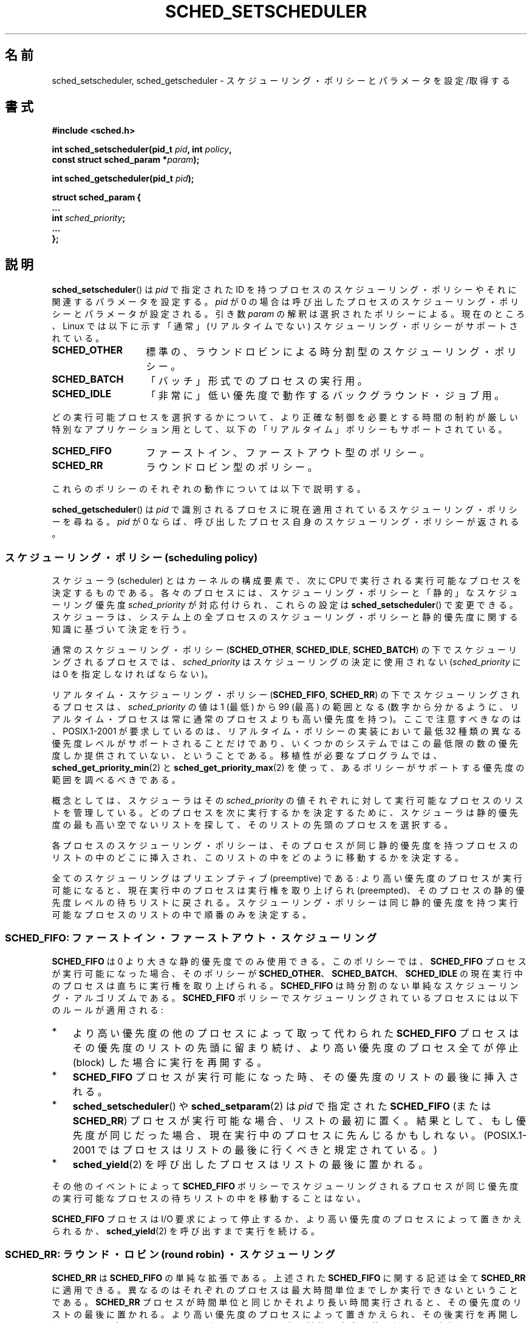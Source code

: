 .\" Hey Emacs! This file is -*- nroff -*- source.
.\"
.\" Copyright (C) Tom Bjorkholm, Markus Kuhn & David A. Wheeler 1996-1999
.\" and Copyright (C) 2007 Carsten Emde <Carsten.Emde@osadl.org>
.\" and Copyright (C) 2008 Michael Kerrisk <mtk.manpages@gmail.com>
.\"
.\" This is free documentation; you can redistribute it and/or
.\" modify it under the terms of the GNU General Public License as
.\" published by the Free Software Foundation; either version 2 of
.\" the License, or (at your option) any later version.
.\"
.\" The GNU General Public License's references to "object code"
.\" and "executables" are to be interpreted as the output of any
.\" document formatting or typesetting system, including
.\" intermediate and printed output.
.\"
.\" This manual is distributed in the hope that it will be useful,
.\" but WITHOUT ANY WARRANTY; without even the implied warranty of
.\" MERCHANTABILITY or FITNESS FOR A PARTICULAR PURPOSE.  See the
.\" GNU General Public License for more details.
.\"
.\" You should have received a copy of the GNU General Public
.\" License along with this manual; if not, write to the Free
.\" Software Foundation, Inc., 59 Temple Place, Suite 330, Boston, MA 02111,
.\" USA.
.\"
.\" 1996-04-01 Tom Bjorkholm <tomb@mydata.se>
.\"            First version written
.\" 1996-04-10 Markus Kuhn <mskuhn@cip.informatik.uni-erlangen.de>
.\"            revision
.\" 1999-08-18 David A. Wheeler <dwheeler@ida.org> added Note.
.\" Modified, 25 Jun 2002, Michael Kerrisk <mtk.manpages@gmail.com>
.\"	Corrected description of queue placement by sched_setparam() and
.\"		sched_setscheduler()
.\"	A couple of grammar clean-ups
.\" Modified 2004-05-27 by Michael Kerrisk <mtk.manpages@gmail.com>
.\" 2005-03-23, mtk, Added description of SCHED_BATCH.
.\" 2007-07-10, Carsten Emde <Carsten.Emde@osadl.org>
.\"     Add text on real-time features that are currently being
.\"     added to the mainline kernel.
.\" 2008-05-07, mtk; Rewrote and restructured various parts of the page to
.\"     improve readability.
.\"
.\" Worth looking at: http://rt.wiki.kernel.org/index.php
.\"
.\" FIXME: 2.6.32 added SCHED_RESET_ON_FORK
.\"
.\" Japanese Version Copyright (c) 1996 Akira Yoshiyama
.\"         all rights reserved.
.\" Translated Thu Jul 11 01:42:52 JST 1996
.\"         by Akira Yoshiyama <yosshy@jedi.seg.kobe-u.ac.jp>
.\" Modified Sun Nov 21 19:36:18 JST 1999
.\"         by HANATAKA Shinya <hanataka@abyss.rim.or.jp>
.\" Updated Wed Jan  1 JST 2003 by Kentaro Shirakata <argrath@ub32.org>
.\" Updated 2005-02-24, Akihiro MOTOKI <amotoki@dd.iij4u.or.jp>
.\" Updated & Modified 2005-10-10, Akihiro MOTOKI
.\" Updated 2006-04-16, Akihiro MOTOKI, Catch up to LDP v2.28
.\" Updated 2007-10-13, Akihiro MOTOKI, LDP v2.65
.\" Updated 2008-08-13, Akihiro MOTOKI, LDP v3.05
.\"
.\"WORD:	privileges		特権
.\"WORD:	resource limit		リソース制限
.\"WORD:	scheduling policy	スケジューリング・ポリシー
.\"
.TH SCHED_SETSCHEDULER 2 2008-11-06 "Linux" "Linux Programmer's Manual"
.SH 名前
sched_setscheduler, sched_getscheduler \-
スケジューリング・ポリシーとパラメータを設定/取得する
.SH 書式
.nf
.B #include <sched.h>
.sp
.BI "int sched_setscheduler(pid_t " pid ", int " policy ,
.br
.BI "                       const struct sched_param *" param );
.sp
.BI "int sched_getscheduler(pid_t " pid );
.sp
\fBstruct sched_param {
    ...
    int \fIsched_priority\fB;
    ...
};
.fi
.SH 説明
.BR sched_setscheduler ()
は \fIpid\fP で指定された ID を持つプロセスのスケジューリング・ポリシーや
それに関連するパラメータを設定する。\fIpid\fP が 0 の場合は
呼び出したプロセスのスケジューリング・ポリシーとパラメータが設定される。
引き数 \fIparam\fP の解釈は選択されたポリシーによる。
現在のところ、Linux では
以下に示す「通常」(リアルタイムでない) スケジューリング・ポリシーが
サポートされている。
.TP 14
.BR SCHED_OTHER
標準の、ラウンドロビンによる時分割型のスケジューリング・ポリシー。
.\" 2.6 カーネルソースでは、SCHED_OTHER は実際には
.\" SCHED_NORMAL と呼ばれている。
.TP
.BR SCHED_BATCH
「バッチ」形式でのプロセスの実行用。
.TP
.BR SCHED_IDLE
「非常に」低い優先度で動作するバックグラウンド・ジョブ用。
.PP
どの実行可能プロセスを選択するかについて、より正確な制御を必要とする
時間の制約が厳しい特別なアプリケーション用として、
以下の「リアルタイム」ポリシーもサポートされている。
.TP 14
.BR SCHED_FIFO
ファーストイン、ファーストアウト型のポリシー。
.TP
.BR SCHED_RR
ラウンドロビン型のポリシー。
.PP
これらのポリシーのそれぞれの動作については以下で説明する。

.BR sched_getscheduler ()
は \fIpid\fP で識別されるプロセスに現在適用されている
スケジューリング・ポリシーを尋ねる。\fIpid\fP が 0 ならば、呼び出した
プロセス自身のスケジューリング・ポリシーが返される。
.\"
.SS スケジューリング・ポリシー (scheduling policy)
スケジューラ (scheduler) とはカーネルの構成要素で、
次に CPU で実行される実行可能なプロセスを決定するものである。
各々のプロセスには、スケジューリング・ポリシーと
「静的」なスケジューリング優先度 \fIsched_priority\fP が対応付けられ、
これらの設定は
.BR sched_setscheduler ()
で変更できる。
スケジューラは、システム上の全プロセスのスケジューリング・ポリシーと
静的優先度に関する知識に基づいて決定を行う。

通常のスケジューリング・ポリシー
(\fBSCHED_OTHER\fP, \fBSCHED_IDLE\fP, \fBSCHED_BATCH\fP)
の下でスケジューリングされるプロセスでは、
\fIsched_priority\fP はスケジューリングの決定に使用されない
(\fIsched_priority\fP には 0 を指定しなければならない)。

リアルタイム・スケジューリング・ポリシー (\fBSCHED_FIFO\fP, \fBSCHED_RR\fP)
の下でスケジューリングされるプロセスは、
\fIsched_priority\fP の値は 1 (最低) から 99 (最高) の範囲となる
(数字から分かるように、リアルタイム・プロセスは常に通常のプロセスよりも
高い優先度を持つ)。
ここで注意すべきなのは、POSIX.1-2001 が要求しているのは、
リアルタイム・ポリシーの実装において最低 32 種類の異なる優先度レベルが
サポートされることだけであり、いくつかのシステムではこの最低限の数の
優先度しか提供されていない、ということである。
移植性が必要なプログラムでは、
.BR sched_get_priority_min (2)
と
.BR sched_get_priority_max (2)
を使って、あるポリシーがサポートする優先度の範囲を調べるべきである。

概念としては、
スケジューラはその \fIsched_priority\fP の値それぞれに対して
実行可能なプロセスのリストを管理している。
どのプロセスを次に実行するかを決定するために、
スケジューラは静的優先度の最も高い空でないリストを探して、
そのリストの先頭のプロセスを選択する。

各プロセスのスケジューリング・ポリシーは、
そのプロセスが同じ静的優先度を持つプロセスのリストの中のどこに挿入され、
このリストの中をどのように移動するかを決定する。

全てのスケジューリングはプリエンプティブ (preemptive) である:
より高い優先度のプロセスが実行可能になると、現在実行中のプロセスは実行権を
取り上げられ (preempted)、そのプロセスの静的優先度レベルの待ちリストに
戻される。スケジューリング・ポリシーは同じ静的優先度を持つ実行可能な
プロセスのリストの中で順番のみを決定する。
.SS SCHED_FIFO: ファーストイン・ファーストアウト・スケジューリング
\fBSCHED_FIFO\fP は 0 より大きな静的優先度でのみ使用できる。このポリシーでは、
\fBSCHED_FIFO\fP プロセスが実行可能になった場合、
そのポリシーが \fBSCHED_OTHER\fP、 \fBSCHED_BATCH\fP、 \fBSCHED_IDLE\fP の
現在実行中のプロセスは直ちに実行権を取り上げられる。
\fBSCHED_FIFO\fP は時分割のない単純なスケジューリング・アルゴリズムである。
\fBSCHED_FIFO\fP ポリシーでスケジューリングされているプロセスには以下の
ルールが適用される:
.IP * 3
より高い優先度の他のプロセスによって取って代わられた
\fBSCHED_FIFO\fP プロセスはその優先度のリストの先頭に留まり続け、
より高い優先度のプロセス全てが停止 (block) した場合に実行を再開する。
.IP *
\fBSCHED_FIFO\fP プロセスが実行可能になった時、その優先度のリストの最後
に挿入される。
.IP *
.BR sched_setscheduler ()
や
.BR sched_setparam (2)
は
\fIpid\fP で指定された \fBSCHED_FIFO\fP (または \fBSCHED_RR\fP) プロセスが
実行可能な場合、リストの最初に置く。
結果として、もし優先度が同じだった場合、
現在実行中のプロセスに先んじるかもしれない。
(POSIX.1-2001 ではプロセスはリストの最後に行くべきと規定されている。)
.\" In 2.2.x and 2.4.x, the process is placed at the front of the queue
.\" In 2.0.x, the Right Thing happened: the process went to the back -- MTK
.IP *
.BR sched_yield (2)
を呼び出したプロセスはリストの最後に置かれる。
.PP
その他のイベントによって \fBSCHED_FIFO\fP ポリシーで
スケジューリングされるプロセスが同じ優先度の実行可能な
プロセスの待ちリストの中を移動することはない。

\fBSCHED_FIFO\fP プロセスは I/O 要求によって停止するか、
より高い優先度のプロセスによって置きかえられるか、
.BR sched_yield (2)
を呼び出すまで実行を続ける。
.SS SCHED_RR: ラウンド・ロビン (round robin) ・スケジューリング
\fBSCHED_RR\fP は \fBSCHED_FIFO\fP の単純な拡張である。
上述された \fBSCHED_FIFO\fP に関する記述は全て \fBSCHED_RR\fP に
適用できる。異なるのはそれぞれのプロセスは最大時間単位までしか実行できない
ということである。\fBSCHED_RR\fP プロセスが時間単位と同じかそれより
長い時間実行されると、その優先度のリストの最後に置かれる。
より高い優先度のプロセスによって置きかえられ、その後実行を再開した
\fBSCHED_RR\fP プロセスは、そのラウンド・ロビン時間単位を完全に使い切る
まで実行される。その時間単位の長さは
.BR sched_rr_get_interval (2)
を使って取得できる。
.\" On Linux 2.4, the length of the RR interval is influenced
.\" by the process nice value -- MTK
.\"
.SS SCHED_OTHER: Linux のデフォルトの時分割スケジューリング
\fBSCHED_OTHER\fP は静的優先度 0 でのみ使用できる。
\fBSCHED_OTHER\fP は Linux 標準の時分割スケジューラで、
特別なリアルタイム機構を必要としていない全てのプロセスで使用される。
実行するプロセスは、静的優先度 0 のリストから、このリストの中だけで
決定される「動的な」優先度 (dynamic priority) に基いて決定される。
動的な優先度は
.RB ( nice (2)
や
.BR setpriority (2)
により設定される) nice 値に基づいて決定されるもので、
単位時間毎に、プロセスが実行可能だが、スケジューラにより実行が拒否された
場合にインクリメントされる。
これにより、全ての \fBSCHED_OTHER\fP プロセスでの公平性が保証される。
.\"
.SS SCHED_BATCH: バッチプロセスのスケジューリング
(Linux 2.6.16 以降)
\fBSCHED_BATCH\fP は静的優先度 0 でのみ使用できる。
このポリシーは (nice 値に基づく) 動的な優先度にしたがってプロセスの
スケジューリングが行われるという点で、\fBSCHED_OTHER\fP に似ている。
異なるのは、このポリシーでは、プロセスが常に CPU に負荷のかかる (CPU-intensive)
処理を行うと、スケジューラが仮定する点である。
スケジューラはプロセスを呼び起こす毎にそのプロセスにスケジューリング上の
ペナルティを少し課し、その結果、このプロセスはスケジューリングの決定で
若干冷遇されるようになる。

.\" The following paragraph is drawn largely from the text that
.\" accompanied Ingo Molnar's patch for the implementation of
.\" SCHED_BATCH.
このポリシーは、非対話的な処理だがその nice 値を下げたくない処理や、
(処理のタスク間で) 余計なタスクの置き換えの原因とある対話的な処理なしで
確定的な (deterministic) スケジューリング・ポリシーを適用したい処理に
対して有効である。
.\"
.SS SCHED_IDLE: 非常に優先度の低いジョブのスケジューリング
(Linux 2.6.23 以降)
\fBSCHED_IDLE\fP は静的優先度 0 でのみ使用できる。
このポリシーではプロセスの nice 値はスケジューリングに影響を与えない。

非常に低い優先度でのジョブの実行を目的としたものである
(非常に低い優先度とは、ポリシー
.B SCHED_OTHER
か
.B SCHED_BATCH
での nice 値 +19 よりさらに低い優先度である)。
.\"
.SS 特権とリソース制限
2.6.12 より前のバージョンの Linux カーネルでは、
特権プロセス
.RB ( CAP_SYS_NICE
ケーパビリティを持つプロセス) だけが 0 以外の静的優先度を設定する
(すなわち、リアルタイム・スケジューリング・ポリシーを設定する) ことができる。
非特権プロセスができる変更は
.B SCHED_OTHER
ポリシーを設定することだけであり、さらにこの変更を行えるのは
.BR sched_setscheduler ()
の呼び出し元の実効ユーザ ID がポリシーの変更対象プロセス
.RI ( pid
で指定されたプロセス) の実ユーザ ID か実効ユーザ ID と
一致する場合だけである。

Linux 2.6.12 以降では、リソース制限
.B RLIMIT_RTPRIO
が定義されており、
スケジューリング・ポリシーが
.B SCHED_RR
と
.B SCHED_FIFO
の場合の、非特権プロセスの静的優先度の上限を定めている。
スケジューリング・ポリシーと優先度を変更する際のルールは以下の通りである。
.IP * 2
非特権プロセスに 0 以外の
.B RLIMIT_RTPRIO
ソフト・リミットが設定されている場合、
非特権プロセスはそのプロセスのスケジューリング・ポリシーと優先度を
変更できるが、優先度を現在の自身の優先度と
.B RLIMIT_RTPRIO
ソフト・リミットの大きい方よりも高い値に設定できないという制限が課される。
.IP *
.B RLIMIT_RTPRIO
ソフト・リミットが 0 の場合、優先度を下げるか、
リアルタイムでないポリシーへ切り替えるかの変更だけが許可される。
.IP *
ある非特権プロセスが別のプロセスに対してこれらの変更を行う際にも、
同じルールが適用される。変更を行えるのは、変更を行おうとするプロセス
の実効ユーザ ID が変更対象のプロセスの実ユーザ ID か実効ユーザ ID と
一致している場合に限られる。
.IP *
.B SCHED_IDLE
には特別なルールが適用され、
このポリシーの下で動作する非特権プロセスは、リソース制限
.B RLIMIT_RTPRIO
の値にかかわらず自身のポリシーを変更することができない。
.PP
特権プロセス
.RB ( CAP_SYS_NICE
ケーパビリティを持つプロセス) の場合、
.B RLIMIT_RTPRIO
の制限は無視される;
古いカーネルと同じように、スケジューリング・ポリシーと優先度に対し
任意の変更を行うことができる。
.B RLIMIT_RTPRIO
に関するもっと詳しい情報は
.BR getrlimit (2)
を参照のこと。
.SS 応答時間 (response time)
I/O 待ちで停止したより高い優先度のプロセスは再びスケジューリングされる
前にいくらかの応答時間がかかる。デバイス・ドライバーを書く場合には
.\" .BR request_irq (9)
.\" に記述されている
"slow interrupt" 割り込みハンドラーを使用することで
この応答時間を劇的に減少させることができる。
.SS その他
子プロセスは
.BR fork (2)
の際に親プロセスのスケジューリング・ポリシーとパラメータを継承する。
.BR execve (2)
の前後で、スケジューリング・ポリシーとパラメータは保持される。

リアルタイム・プロセスは大抵、ページングの待ち時間を避けるために
.BR mlock (2)
や
.BR mlockall (2)
を使ってメモリ・ロックをしなければならない。

\fBSCHED_FIFO\fP や \fBSCHED_RR\fP でスケジューリングされる
プロセスが停止せずに無限ループに陥ると、
他の全てのより低い優先度のプロセスを永久に停止 (block) させてしまうので、
ソフトウェア開発者はコンソールのシェルの静的優先度をテストする
アプリケーションよりも常に高く保つべきである。
これによって期待通りに停止したり終了したりしないリアルタイム・
アプリケーションを緊急終了させることが可能になる。
.BR getrlimit (2)
のリソース制限
.B RLIMIT_RTTIME
の説明も参照のこと。

POSIX システムでは \fI<unistd.h>\fP に
.B _POSIX_PRIORITY_SCHEDULING
が定義されている場合にのみ
.BR sched_setscheduler ()
と
.BR sched_getscheduler ()
が使用できる。
.SH 返り値
成功した場合、
.BR sched_setscheduler ()
は 0 を返す。
成功した場合、
.BR sched_getscheduler ()
は現在のそのプロセスのポリシー (非負の整数) を返す。
エラーの場合、\-1 が返され、
.I errno
が適切に設定される。
.SH エラー
.TP
.B EINVAL
スケジューリング・ポリシー \fIpolicy\fP が間違っているか、
\fIparam\fP がそのポリシーでは意味をなさない。
.TP
.B EPERM
呼び出したプロセスが適切な特権を持っていない。
.TP
.B ESRCH
IDが \fIpid\fP のプロセスが見つからない。
.SH 準拠
POSIX.1-2001 (但し、下記のバグの節も参照)。
\fBSCHED_BATCH\fP と \fBSCHED_IDLE\fP ポリシーは Linux 固有である。
.SH 注意
POSIX.1 は、非特権プロセスが
.BR sched_setscheduler ()
を呼び出すために必要な権限の詳細を規定しておらず、
詳細はシステムにより異なる。
例えば、Solaris 7 のマニュアルページでは、
呼び出し元プロセスの実ユーザ ID または実効ユーザ ID が
設定対象のプロセスの実ユーザ ID か保存 (save) set-user-ID と
一致していなければならない、となっている。
.PP
もともとは、標準の Linux は一般目的のオペレーティングシステムとして
設計されており、バックグラウンド・プロセスや対話的アプリケーション、
リアルタイム性の要求が厳しくないリアルタイム・アプリケーション
(普通はタイミングの応答期限 (deadline) を満たす必要があるアプリケーション)
を扱うことができた。
Linux カーネル 2.6 では、
カーネルのプリエンプション (タスクの置き換え) が可能であり、
新たに導入された O(1) スケジューラにより、
アクティブなタスクの数に関わらずスケジューリングに必要な時間は
固定で確定的 (deterministic) であることが保証されている。
それにも関わらず、カーネル 2.6.17 までは
真のリアルタイム・コンピューティングは実現できなかった。
.SS 本流の Linux カーネルでのリアルタイム機能
.\" FIXME . Probably this text will need some minor tweaking
.\" by about the time of 2.6.30; ask Carsten Emde about this then.
カーネル 2.6.18 から現在まで、
Linux は徐々にリアルタイム機能を備えつつあるが、
これらの機能のほとんどは、
Ingo Molnar, Thomas Gleixner, Steven Rostedt らによって開発された、
以前の
.I realtime-preempt
パッチからのものである。
これらのパッチが本流のカーネルに完全にマージされるまでは
(マージの完了はカーネル 2.6.30 あたりの予定)、
最高のリアルタイム性能を達成するには realtime-preempt パッチを
組み込まなければならない。
これらのパッチは
.in +4n
.nf

patch-\fIkernelversion\fP-rt\fIpatchversion\fP
.fi
.in
という名前で、
.I http://www.kernel.org/pub/linux/kernel/projects/rt/
からダウンロードできる。

このパッチが適用されず、かつパッチの内容の本流のカーネルへのマージが
完了するまでは、カーネルの設定では
.BR CONFIG_PREEMPT_NONE ,
.BR CONFIG_PREEMPT_VOLUNTARY ,
.B CONFIG_PREEMPT_DESKTOP
の 3つのプリエンプション・クラス (preemption class) だけが提供される。
これらのクラスでは、最悪の場合のスケジューリング遅延がそれぞれ
全く減らない、いくらか減る、かなり減る。

パッチが適用された場合、またはパッチの内容の本流のカーネルへのマージが
完了した後では、上記に加えて設定項目として
.B CONFIG_PREEMPT_RT
が利用可能になる。この項目を選択すると、
Linux は通常のリアルタイム・オペレーティングシステムに変身する。
この場合には、
.BR sched_setscheduler ()
で選択できる FIFO と RR のスケジューリング・ポリシーは、
真のリアルタイム優先度を持つプロセスを最悪の場合のスケジューリング遅延が
最小となる環境で動作させるために使われることになる。
.SH バグ
POSIX では、成功時に
.BR sched_setscheduler ()
は直前のスケジューリング・ポリシーを返すべきとされている。
Linux の
.BR sched_setscheduler ()
はこの要求仕様に準拠しておらず、
成功時には常に 0 を返す。
.SH 関連項目
.BR getpriority (2),
.BR mlock (2),
.BR mlockall (2),
.BR munlock (2),
.BR munlockall (2),
.BR nice (2),
.BR sched_get_priority_max (2),
.BR sched_get_priority_min (2),
.BR sched_getaffinity (2),
.BR sched_getparam (2),
.BR sched_rr_get_interval (2),
.BR sched_setaffinity (2),
.BR sched_setparam (2),
.BR sched_yield (2),
.BR setpriority (2),
.BR capabilities (7),
.BR cpuset (7)
.PP
.I Programming for the real world \- POSIX.4
by Bill O. Gallmeister, O'Reilly & Associates, Inc., ISBN 1-56592-074-0
.PP
カーネル・ソース内のファイル
.I Documentation/scheduler/sched-rt-group.txt
(カーネル 2.6.25 以降)
